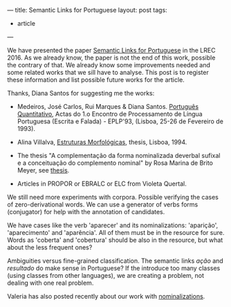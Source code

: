 ---
title: Semantic Links for Portuguese
layout: post
tags:
 - article
---
#+PROPERTY: cache yes
#+PROPERTY: results output
#+OPTIONS: toc:nil
#+PROPERTY: exports both

We have presented the paper [[/bibliography/lrec-2016-morpholinks.html][Semantic Links for Portuguese]] in the
LREC 2016. As we already know, the paper is not the end of this work,
possible the contrary of that. We already know some improvements
needed and some related works that we sill have to analyse. This post
is to register these information and list possible future works for
the article.

Thanks, Diana Santos for suggesting me the works:

- Medeiros, José Carlos, Rui Marques & Diana Santos. [[http://www.linguateca.pt/Diana/download/Medeirosetal93.pdf][Português
  Quantitativo]], Actas do 1.o Encontro de Processamento de Língua
  Portuguesa (Escrita e Falada) - EPLP'93, (Lisboa, 25-26 de Fevereiro
  de 1993).

- Alina Villalva, [[https://www.uam.es/gruposinv/upstairs/upstairs2/curricula/trabajos/villalva_1995_estructuras.pdf][Estruturas Morfológicas]], thesis, Lisboa, 1994.

- The thesis "A complementação da forma nominalizada deverbal sufixal
  e a conceituação do complemento nominal" by Rosa Marina de Brito
  Meyer, see [[http://lattes.cnpq.br/0344501785488249][thesis]].

- Articles in PROPOR or EBRALC or ELC from Violeta Quertal.

We still need more experiments with corpora. Possible verifying the
cases of zero-derivational words. We can use a generator of verbs
forms (conjugator) for help with the annotation of candidates.

We have cases like the verb 'aparecer' and its nominalizations:
'aparição', 'aparecimento' and 'aparência'. All of them must be in the
resource for sure. Words as 'coberta' and 'cobertura' should be also
in the resource, but what about the less frequent ones?

Ambiguities versus fine-grained classification. The semantic links
/ação/ and /resultado/ do make sense in Portuguese? If the introduce
too many classes (using classes from other languages), we are creating
a problem, not dealing with one real problem.

Valeria has also posted recently about our work with [[http://logic-forall.blogspot.pt/2016/06/nominalizations-and-zombie-nouns.html][nominalizations]].

